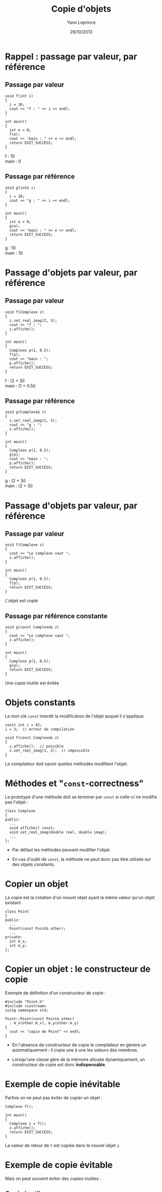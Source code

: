 #+TITLE:  Copie d'objets
#+AUTHOR: Yann Leprince
#+DATE:   28/10/2013
#+OPTIONS: toc:nil ^:{}
#+STARTUP:     beamer
#+LATEX_CLASS: cpp-slide
#+BEAMER: \setbeamercovered{invisible}

* Rappel : passage par valeur, par référence
** Passage par valeur
:PROPERTIES:
:BEAMER_COL: 0.5
:BEAMER_ENV: cbox
:BEAMER_OPT: [][lwuc][\footnotesize]
:END:
#+BEGIN_SRC c++
  void f(int i)
  {
    i = 10;
    cout << "f : " << i << endl;
  }

  int main()
  {
    int e = 0;
    f(e);
    cout << "main : " << e << endl;
    return EXIT_SUCCESS;
  }
#+END_SRC

#+BEAMER: \onslide<2>\tt
#+BEGIN_CBOX
f : 10\\
main : 0
#+END_CBOX

#+BEAMER: \onslide<all>
** Passage par référence
:PROPERTIES:
:BEAMER_COL: 0.5
:BEAMER_ENV: cbox
:BEAMER_OPT: [][lwuc][\footnotesize]
:END:
#+BEGIN_SRC c++
  void g(int& i)
  {
    i = 10;
    cout << "g : " << i << endl;
  }

  int main()
  {
    int e = 0;
    g(e);
    cout << "main : " << e << endl;
    return EXIT_SUCCESS;
  }
#+END_SRC

#+BEAMER: \onslide<2>\tt
#+BEGIN_CBOX
g : 10\\
main : 10
#+END_CBOX

* Passage d'objets par valeur, par référence
** Passage par valeur
:PROPERTIES:
:BEAMER_COL: 0.5
:BEAMER_ENV: cbox
:BEAMER_OPT: [][lwuc][\footnotesize]
:END:
#+BEGIN_SRC c++
  void f(Complexe z)
  {
    z.set_real_imag(2, 3);
    cout << "f : ";
    z.affiche();
  }

  int main()
  {
    Complexe p(1, 0.5);
    f(p);
    cout << "main : ";
    p.affiche();
    return EXIT_SUCCESS;
  }
#+END_SRC

#+BEAMER: \onslide<2>\tt
#+BEGIN_CBOX
f : (2 + 3i)\\
main : (1 + 0.5i)
#+END_CBOX

#+BEAMER: \onslide<all>
** Passage par référence
:PROPERTIES:
:BEAMER_COL: 0.5
:BEAMER_ENV: cbox
:BEAMER_OPT: [][lwuc][\footnotesize]
:END:
#+BEGIN_SRC c++
  void g(Complexe& z)
  {
    z.set_real_imag(2, 3);
    cout << "g : ";
    z.affiche();
  }

  int main()
  {
    Complexe p(1, 0.5);
    g(p);
    cout << "main : ";
    p.affiche();
    return EXIT_SUCCESS;
  }
#+END_SRC

#+BEAMER: \onslide<2>\tt
#+BEGIN_CBOX
g : (2 + 3i)\\
main : (2 + 3i)
#+END_CBOX

* Passage d'objets par valeur, par référence
#+BEAMER: \onslide<all>
** Passage par valeur
:PROPERTIES:
:BEAMER_COL: 0.5
:BEAMER_ENV: cbox
:BEAMER_OPT: [][lwuc][\footnotesize]
:END:
#+BEGIN_SRC c++
  void f(Complexe z)
  {
    cout << "Le complexe vaut ";
    z.affiche();
  }

  int main()
  {
    Complexe p(1, 0.5);
    f(p);
    return EXIT_SUCCESS;
  }
#+END_SRC

#+BEAMER: \onslide<2>
#+ATTR_LATEX: :options [][][\centering]
#+BEGIN_CBOX
L'objet est copié
#+END_CBOX

#+BEAMER: \onslide<all>
** Passage par référence constante
:PROPERTIES:
:BEAMER_COL: 0.5
:BEAMER_ENV: cbox
:BEAMER_OPT: [][lwuc][\footnotesize]
:END:
#+BEGIN_SRC c++
  void g(const Complexe& z)
  {
    cout << "Le complexe vaut ";
    z.affiche();
  }

  int main()
  {
    Complexe p(1, 0.5);
    g(p);
    return EXIT_SUCCESS;
  }
#+END_SRC

#+BEAMER: \onslide<2>
#+ATTR_LATEX: :options [][][\centering]
#+BEGIN_CBOX
Une copie inutile est évitée
#+END_CBOX

* Objets constants

Le mot-clé =const= interdit la modification de l'objet auquel il s'applique.

#+BEGIN_SRC c++
  const int i = 42;
  i = 3;  // erreur de compilation
#+END_SRC

#+BEAMER: \pause
#+BEGIN_SRC c++
  void f(const Complexe& z)
  {
    z.affiche();  // possible
    z.set_real_imag(1, 2);  // impossible
  }
#+END_SRC

#+BEAMER: \pause

Le compilateur doit savoir quelles méthodes modifient l'objet.

* Méthodes et "=const=-correctness"

Le prototype d'une méthode doit se terminer par =const= si celle-ci ne
modifie pas l'objet :

#+BEGIN_SRC c++
  class Complexe
  {
  public:
    ...
    void affiche() const;
    void set_real_imag(double real, double imag);
    ...
  };
#+END_SRC

#+BEAMER: \pause

- Par défaut les méthodes peuvent modifier l'objet.

- En cas d'oubli de =const=, la méthode ne peut donc pas être utilisée sur des
  objets constants.

* Copier un objet

La copie est la création d'un nouvel objet ayant la même valeur qu'un objet
existant.

#+BEGIN_SRC c++
  class Point
  {
  public:
    ...
    Point(const Point& other);
    ...
  private:
    int m_x;
    int m_y;
  };
#+END_SRC

* Copier un objet : le constructeur de copie

Exemple de définition d'un constructeur de copie :

#+BEGIN_SRC c++
  #include "Point.h"
  #include <iostream>
  using namespace std;

  Point::Point(const Point& other)
    : m_x(other.m_x), m_y(other.m_y)
  {
    cout << "copie de Point" << endl;
  }
#+END_SRC

#+BEAMER: \pause

- En l'absence de constructeur de copie le compilateur en génère un
  automatiquement : il copie une à une les valeurs des membres.

- Lorsqu'une classe gère de la mémoire allouée dynamiquement, un constructeur de
  copie est donc *indispensable*.

* Exemple de copie inévitable

Parfois on ne peut pas éviter de copier un objet :

#+BEGIN_SRC c++
  Complexe f();

  int main()
  {
    Complexe z = f();
    z.affiche();
    return EXIT_SUCCESS;
  }
#+END_SRC

La valeur de retour de =f= est copiée dans le nouvel objet =z=.

* Exemple de copie évitable

Mais on peut souvent éviter des copies inutiles :

** Copie inutile
:PROPERTIES:
:BEAMER_COL: 0.5
:END:

#+BEGIN_SRC c++
  Complexe f()
  {
    Complexe z(1, 2);
    return z;
  }
#+END_SRC

#+ATTR_LATEX: :options [][lwuc][\centering\footnotesize]
#+BEGIN_CBOX
La variable locale =z= est copiée dans un objet anonyme retourné par la
fonction.
#+END_CBOX

#+BEAMER: \pause
** Sans copie inutile
:PROPERTIES:
:BEAMER_COL: 0.5
:END:

#+BEGIN_SRC c++
  Complexe f()
  {
    return Complexe(1, 2);
  }
#+END_SRC

#+BEAMER: \vspace{0.7em}

#+ATTR_LATEX: :options [][lwuc][\centering\footnotesize]
#+BEGIN_CBOX
Il n'y a plus de variable locale. L'objet anonyme est construit directement.
#+END_CBOX
